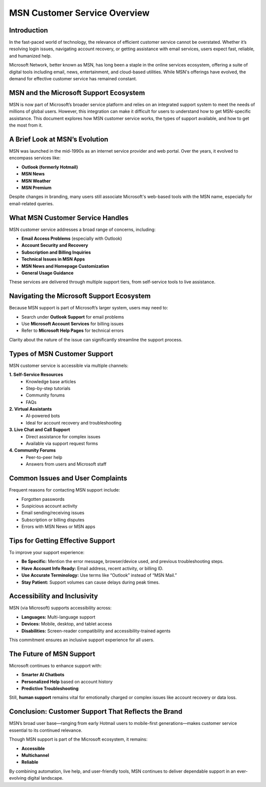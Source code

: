 MSN Customer Service Overview
=============================

Introduction
------------

In the fast-paced world of technology, the relevance of efficient customer service cannot be overstated. Whether it’s resolving login issues, navigating account recovery, or getting assistance with email services, users expect fast, reliable, and humanized help. 

Microsoft Network, better known as MSN, has long been a staple in the online services ecosystem, offering a suite of digital tools including email, news, entertainment, and cloud-based utilities. While MSN's offerings have evolved, the demand for effective customer service has remained constant.

.. image:: click-service.png
   :alt: My Project Logo
   :width: 400px
   :align: center
   :target: https://accuratelivechat.com

  
MSN and the Microsoft Support Ecosystem
---------------------------------------

MSN is now part of Microsoft’s broader service platform and relies on an integrated support system to meet the needs of millions of global users. However, this integration can make it difficult for users to understand how to get MSN-specific assistance. This document explores how MSN customer service works, the types of support available, and how to get the most from it.

A Brief Look at MSN’s Evolution
-------------------------------

MSN was launched in the mid-1990s as an internet service provider and web portal. Over the years, it evolved to encompass services like:

- **Outlook (formerly Hotmail)**
- **MSN News**
- **MSN Weather**
- **MSN Premium**

Despite changes in branding, many users still associate Microsoft's web-based tools with the MSN name, especially for email-related queries.

What MSN Customer Service Handles
---------------------------------

MSN customer service addresses a broad range of concerns, including:

- **Email Access Problems** (especially with Outlook)
- **Account Security and Recovery**
- **Subscription and Billing Inquiries**
- **Technical Issues in MSN Apps**
- **MSN News and Homepage Customization**
- **General Usage Guidance**

These services are delivered through multiple support tiers, from self-service tools to live assistance.

Navigating the Microsoft Support Ecosystem
------------------------------------------

Because MSN support is part of Microsoft’s larger system, users may need to:

- Search under **Outlook Support** for email problems
- Use **Microsoft Account Services** for billing issues
- Refer to **Microsoft Help Pages** for technical errors

Clarity about the nature of the issue can significantly streamline the support process.

Types of MSN Customer Support
-----------------------------

MSN customer service is accessible via multiple channels:

**1. Self-Service Resources**
   - Knowledge base articles
   - Step-by-step tutorials
   - Community forums
   - FAQs

**2. Virtual Assistants**
   - AI-powered bots
   - Ideal for account recovery and troubleshooting

**3. Live Chat and Call Support**
   - Direct assistance for complex issues
   - Available via support request forms

**4. Community Forums**
   - Peer-to-peer help
   - Answers from users and Microsoft staff

Common Issues and User Complaints
---------------------------------

Frequent reasons for contacting MSN support include:

- Forgotten passwords
- Suspicious account activity
- Email sending/receiving issues
- Subscription or billing disputes
- Errors with MSN News or MSN apps

Tips for Getting Effective Support
----------------------------------

To improve your support experience:

- **Be Specific:** Mention the error message, browser/device used, and previous troubleshooting steps.
- **Have Account Info Ready:** Email address, recent activity, or billing ID.
- **Use Accurate Terminology:** Use terms like “Outlook” instead of “MSN Mail.”
- **Stay Patient:** Support volumes can cause delays during peak times.

Accessibility and Inclusivity
-----------------------------

MSN (via Microsoft) supports accessibility across:

- **Languages:** Multi-language support
- **Devices:** Mobile, desktop, and tablet access
- **Disabilities:** Screen-reader compatibility and accessibility-trained agents

This commitment ensures an inclusive support experience for all users.

The Future of MSN Support
--------------------------

Microsoft continues to enhance support with:

- **Smarter AI Chatbots**
- **Personalized Help** based on account history
- **Predictive Troubleshooting**

Still, **human support** remains vital for emotionally charged or complex issues like account recovery or data loss.

Conclusion: Customer Support That Reflects the Brand
-----------------------------------------------------

MSN’s broad user base—ranging from early Hotmail users to mobile-first generations—makes customer service essential to its continued relevance.

Though MSN support is part of the Microsoft ecosystem, it remains:

- **Accessible**
- **Multichannel**
- **Reliable**

By combining automation, live help, and user-friendly tools, MSN continues to deliver dependable support in an ever-evolving digital landscape.

